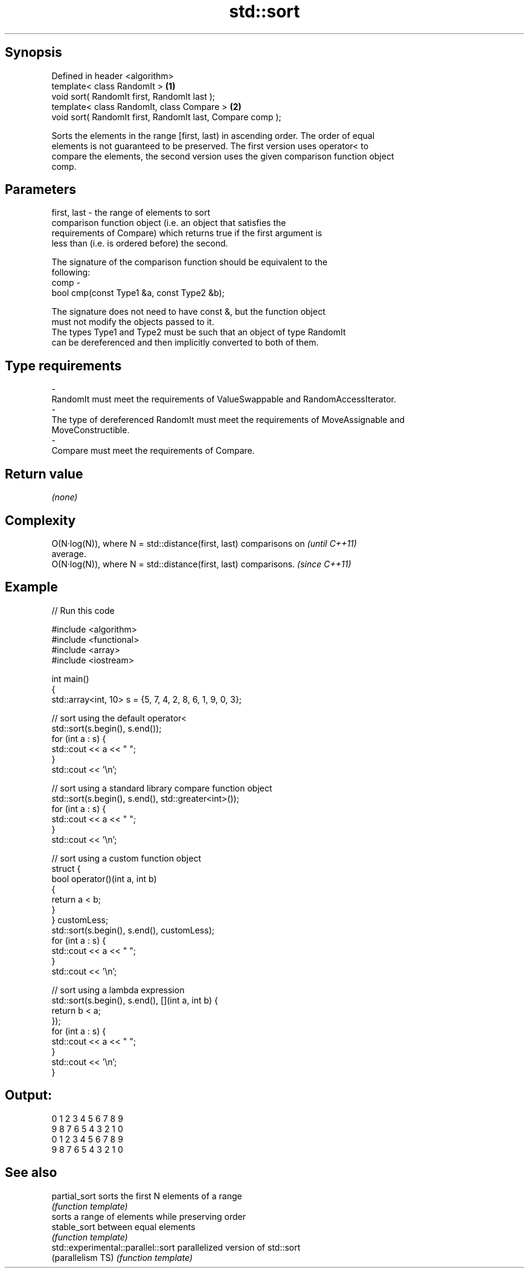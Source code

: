 .TH std::sort 3 "Sep  4 2015" "2.0 | http://cppreference.com" "C++ Standard Libary"
.SH Synopsis
   Defined in header <algorithm>
   template< class RandomIt >                                \fB(1)\fP
   void sort( RandomIt first, RandomIt last );
   template< class RandomIt, class Compare >                 \fB(2)\fP
   void sort( RandomIt first, RandomIt last, Compare comp );

   Sorts the elements in the range [first, last) in ascending order. The order of equal
   elements is not guaranteed to be preserved. The first version uses operator< to
   compare the elements, the second version uses the given comparison function object
   comp.

.SH Parameters

   first, last - the range of elements to sort
                 comparison function object (i.e. an object that satisfies the
                 requirements of Compare) which returns true if the first argument is
                 less than (i.e. is ordered before) the second.

                 The signature of the comparison function should be equivalent to the
                 following:
   comp        -
                 bool cmp(const Type1 &a, const Type2 &b);

                 The signature does not need to have const &, but the function object
                 must not modify the objects passed to it.
                 The types Type1 and Type2 must be such that an object of type RandomIt
                 can be dereferenced and then implicitly converted to both of them. 
.SH Type requirements
   -
   RandomIt must meet the requirements of ValueSwappable and RandomAccessIterator.
   -
   The type of dereferenced RandomIt must meet the requirements of MoveAssignable and
   MoveConstructible.
   -
   Compare must meet the requirements of Compare.

.SH Return value

   \fI(none)\fP

.SH Complexity

   O(N·log(N)), where N = std::distance(first, last) comparisons on       \fI(until C++11)\fP
   average.
   O(N·log(N)), where N = std::distance(first, last) comparisons.         \fI(since C++11)\fP

.SH Example

   
// Run this code

 #include <algorithm>
 #include <functional>
 #include <array>
 #include <iostream>

 int main()
 {
     std::array<int, 10> s = {5, 7, 4, 2, 8, 6, 1, 9, 0, 3};

     // sort using the default operator<
     std::sort(s.begin(), s.end());
     for (int a : s) {
         std::cout << a << " ";
     }
     std::cout << '\\n';

     // sort using a standard library compare function object
     std::sort(s.begin(), s.end(), std::greater<int>());
     for (int a : s) {
         std::cout << a << " ";
     }
     std::cout << '\\n';

     // sort using a custom function object
     struct {
         bool operator()(int a, int b)
         {
             return a < b;
         }
     } customLess;
     std::sort(s.begin(), s.end(), customLess);
     for (int a : s) {
         std::cout << a << " ";
     }
     std::cout << '\\n';

     // sort using a lambda expression
     std::sort(s.begin(), s.end(), [](int a, int b) {
         return b < a;
     });
     for (int a : s) {
         std::cout << a << " ";
     }
     std::cout << '\\n';
 }

.SH Output:

 0 1 2 3 4 5 6 7 8 9
 9 8 7 6 5 4 3 2 1 0
 0 1 2 3 4 5 6 7 8 9
 9 8 7 6 5 4 3 2 1 0

.SH See also

   partial_sort                      sorts the first N elements of a range
                                     \fI(function template)\fP
                                     sorts a range of elements while preserving order
   stable_sort                       between equal elements
                                     \fI(function template)\fP
   std::experimental::parallel::sort parallelized version of std::sort
   (parallelism TS)                  \fI(function template)\fP
